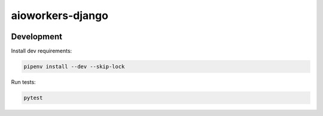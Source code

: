 aioworkers-django
=================

.. image:: https://travis-ci.org/aioworkers/aioworkers-django.svg?branch=master
  :target: https://travis-ci.org/aioworkers/aioworkers-django

.. image:: https://img.shields.io/pypi/pyversions/aioworkers-django.svg
  :target: https://pypi.python.org/pypi/aioworkers-django
  :alt: Python versions

.. image:: https://img.shields.io/pypi/v/aioworkers-django.svg
  :target: https://pypi.python.org/pypi/aioworkers-django


Development
-----------

Install dev requirements:


.. code-block:: shell

    pipenv install --dev --skip-lock


Run tests:

.. code-block:: shell

    pytest
